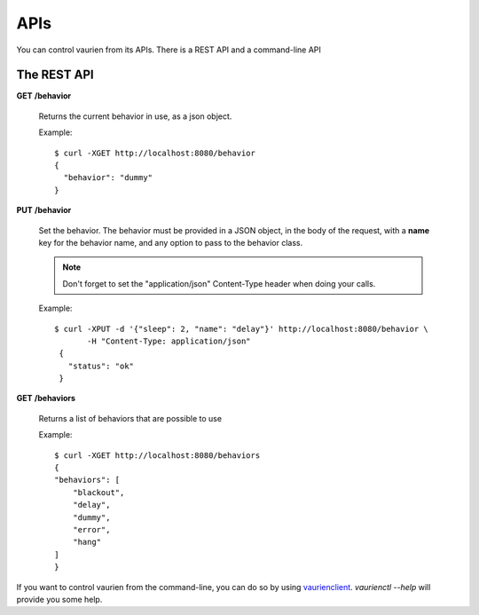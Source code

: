 .. _apis:

APIs
====

You can control vaurien from its APIs. There is a REST API and a command-line
API

The REST API
------------

**GET** **/behavior**

   Returns the current behavior in use, as a json object.

   Example::

       $ curl -XGET http://localhost:8080/behavior
       {
         "behavior": "dummy"
       }


**PUT** **/behavior**

   Set the behavior. The behavior must be provided in a JSON object,
   in the body of the request, with a **name** key for the behavior
   name, and any option to pass to the behavior class.

   .. note::

        Don't forget to set the "application/json" Content-Type header
        when doing your calls.

   Example::

      $ curl -XPUT -d '{"sleep": 2, "name": "delay"}' http://localhost:8080/behavior \
             -H "Content-Type: application/json"
       {
         "status": "ok"
       }


**GET** **/behaviors**

   Returns a list of behaviors that are possible to use

   Example::

      $ curl -XGET http://localhost:8080/behaviors
      {
      "behaviors": [
          "blackout",
          "delay",
          "dummy",
          "error",
          "hang"
      ]
      }

If you want to control vaurien from the command-line, you can do so by using
`vaurienclient <http://github.com/mozilla-services/vaurienclient>`_.
`vaurienctl --help` will provide you some help.
